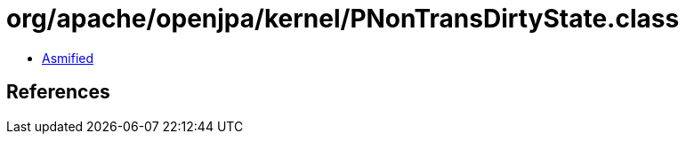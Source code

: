 = org/apache/openjpa/kernel/PNonTransDirtyState.class

 - link:PNonTransDirtyState-asmified.java[Asmified]

== References

